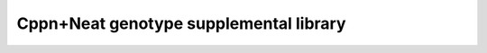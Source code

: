 =======================================
Cppn+Neat genotype supplemental library
=======================================